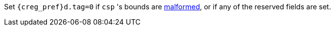 Set `{creg_pref}d.tag=0` if `csp` 's bounds are <<section_cap_malformed,malformed>>, or if any of the reserved fields are set.
